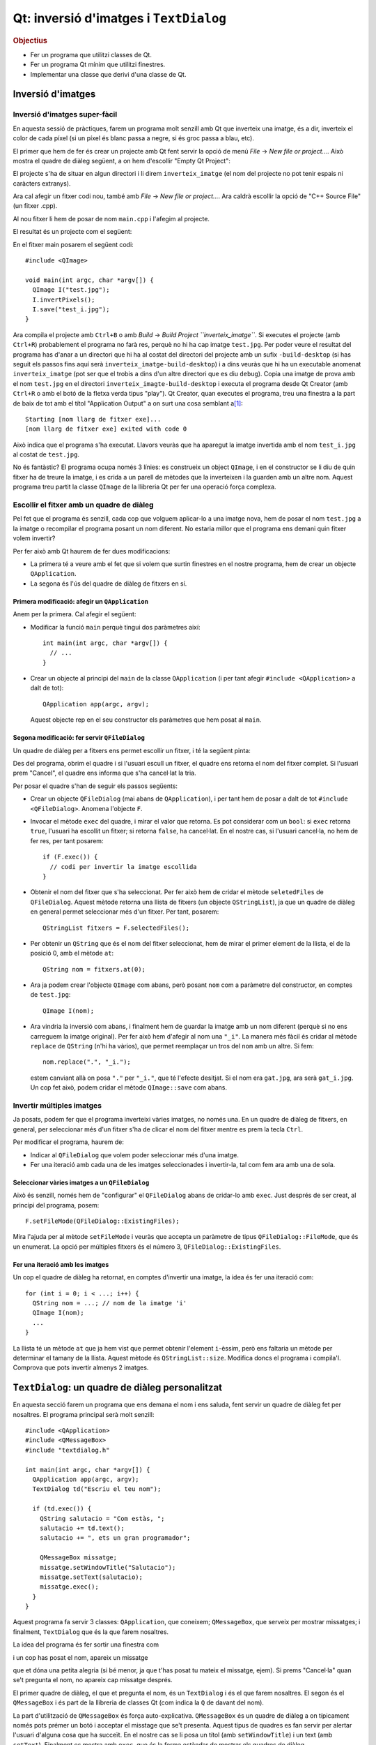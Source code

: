 
.. tema:: lab.he

=======================================
Qt: inversió d'imatges i ``TextDialog``
=======================================

.. rubric:: Objectius

- Fer un programa que utilitzi classes de Qt.
- Fer un programa Qt mínim que utilitzi finestres.
- Implementar una classe que derivi d'una classe de Qt.


Inversió d'imatges
==================

Inversió d'imatges super-fàcil
------------------------------

En aquesta sessió de pràctiques, farem un programa molt senzill amb Qt
que inverteix una imatge, és a dir, inverteix el color de cada píxel
(si un píxel és blanc passa a negre, si és groc passa a blau, etc). 

El primer que hem de fer és crear un projecte amb Qt fent servir la
opció de menú *File* |-->| *New file or project...*. Això mostra el
quadre de diàleg següent, a on hem d'escollir "Empty Qt Project":

.. image:: img/qt_new_empty_project.png
   :align: center
   :scale: 75

El projecte s'ha de situar en algun directori i li direm
``inverteix_imatge`` (el nom del projecte no pot tenir espais ni
caràcters extranys).

Ara cal afegir un fitxer codi nou, també amb *File* |-->| *New file or
project...*. Ara caldrà escollir la opció de "C++ Source File" (un
fitxer .cpp). 

.. image:: img/qt_new_cpp_source_file.png
   :align: center
   :scale: 75

Al nou fitxer li hem de posar de nom ``main.cpp`` i l'afegim al
projecte.

El resultat és un projecte com el següent:

.. image:: img/qt_project_view_inverteix_imatge.png
   :align: center
   :scale: 75

En el fitxer main posarem el següent codi::

   #include <QImage>
   
   void main(int argc, char *argv[]) {
     QImage I("test.jpg");
     I.invertPixels();
     I.save("test_i.jpg");
   }

Ara compila el projecte amb ``Ctrl+B`` o amb *Build* |-->| *Build
Project ``inverteix_imatge``*. Si executes el projecte (amb
``Ctrl+R``) probablement el programa no farà res, perquè no hi ha cap
imatge ``test.jpg``. Per poder veure el resultat del programa has
d'anar a un directori que hi ha al costat del directori del projecte
amb un sufix ``-build-desktop`` (si has seguit els passos fins aquí
serà ``inverteix_imatge-build-desktop``) i a dins veuràs que hi ha un
executable anomenat ``inverteix_imatge`` (pot ser que el trobis a dins
d'un altre directori que es diu ``debug``). Copia una imatge de prova
amb el nom ``test.jpg`` en el directori
``inverteix_imagte-build-desktop`` i executa el programa desde Qt
Creator (amb ``Ctrl+R`` o amb el botó de la fletxa verda tipus
"play"). Qt Creator, quan executes el programa, treu una finestra a la
part de baix de tot amb el títol "Application Output" a on surt una
cosa semblant a\ [1]_::

  Starting [nom llarg de fitxer exe]...
  [nom llarg de fitxer exe] exited with code 0

Això indica que el
programa s'ha executat. Llavors veuràs que ha aparegut la imatge
invertida amb el nom ``test_i.jpg`` al costat de ``test.jpg``.

.. image:: img/qt_exec_inverteix_imatge.png
   :align: center
   :scale: 75

No és fantàstic? El programa ocupa només 3 línies: es construeix un
object ``QImage``, i en el constructor se li diu de quin fitxer ha de
treure la imatge, i es crida a un parell de mètodes que la inverteixen
i la guarden amb un altre nom. Aquest programa treu partit la classe
``QImage`` de la llibreria Qt per fer una operació força complexa.

.. exercici::
   
   Si situes el cursor sobre de la paraula ``QImage`` en el codi font
   i prems la tecla F1, veuràs que surt l'ajuda de la classe
   ``QImage``. Busca un mètode ``copy`` (el que rep 4 enters). Observa
   el tipus de retorn. Modifica el programa, doncs, per guardar una
   zona de 100x100 píxels de la part esquerra a dalt de la imatge
   ``test.jpg``. Guarda-la amb el nom ``tros.jpg``.

Escollir el fitxer amb un quadre de diàleg
------------------------------------------

Pel fet que el programa és senzill, cada cop que volguem aplicar-lo a
una imatge nova, hem de posar el nom  ``test.jpg`` a la imatge o
recompilar el programa posant un nom diferent. No estaria millor que
el programa ens demani quin fitxer volem invertir?

Per fer això amb Qt haurem de fer dues modificacions:

- La primera té a veure amb el fet que si volem que surtin finestres
  en el nostre programa, hem de crear un objecte ``QApplication``.

- La segona és l'ús del quadre de diàleg de fitxers en sí.

Primera modificació: afegir un ``QApplication``
"""""""""""""""""""""""""""""""""""""""""""""""

Anem per la primera. Cal afegir el següent:

- Modificar la funció ``main`` perquè tingui dos paràmetres així::

     int main(int argc, char *argv[]) {
       // ...
     }

- Crear un objecte al principi del ``main`` de la classe
  ``QApplication`` (i per tant afegir ``#include <QApplication>`` a
  dalt de tot)::

       QApplication app(argc, argv);

  Aquest objecte rep en el seu constructor els paràmetres que hem
  posat al ``main``.

Segona modificació: fer servir ``QFileDialog``
""""""""""""""""""""""""""""""""""""""""""""""

Un quadre de diàleg per a fitxers ens permet escollir un fitxer, i té
la següent pinta:

.. image:: img/qt_file_dialog.png
   :align: center
   :scale: 75

Des del programa, obrim el quadre i si l'usuari escull un fitxer, el
quadre ens retorna el nom del fitxer complet. Si l'usuari prem
"Cancel", el quadre ens informa que s'ha cancel·lat la tria.

Per posar el quadre s'han de seguir els passos següents:

- Crear un objecte ``QFileDialog`` (mai abans de ``QApplication``), i
  per tant hem de posar a dalt de tot ``#include
  <QFileDialog>``. Anomena l'objecte ``F``.

- Invocar el mètode ``exec`` del quadre, i mirar el valor que
  retorna. Es pot considerar com un ``bool``: si ``exec`` retorna ``true``,
  l'usuari ha escollit un fitxer; si retorna ``false``, ha cancel·lat.
  En el nostre cas, si l'usuari cancel·la, no hem de fer res, per tant
  posarem::

     if (F.exec()) {
       // codi per invertir la imatge escollida
     }

- Obtenir el nom del fitxer que s'ha seleccionat. Per fer això hem de
  cridar el mètode ``seletedFiles`` de ``QFileDialog``. Aquest mètode
  retorna una llista de fitxers (un objecte ``QStringList``), ja que
  un quadre de diàleg en general permet seleccionar més d'un
  fitxer. Per tant, posarem::

     QStringList fitxers = F.selectedFiles();
     
- Per obtenir un ``QString`` que és el nom del fitxer seleccionat, hem
  de mirar el primer element de la llista, el de la posició 0, amb el
  mètode ``at``::

     QString nom = fitxers.at(0);

- Ara ja podem crear l'objecte ``QImage`` com abans, però posant
  ``nom`` com a paràmetre del constructor, en comptes de
  ``test.jpg``::
    
     QImage I(nom);

- Ara vindria la inversió com abans, i finalment hem de guardar la
  imatge amb un nom diferent (perquè si no ens carreguem la imatge
  original). Per fer això hem d'afegir al nom una ``"_i"``. La manera
  més fàcil és cridar al mètode ``replace`` de ``QString`` (n'hi ha
  vàrios), que permet reemplaçar un tros del ``nom`` amb un altre. Si
  fem::

     nom.replace(".", "_i.");

  estem canviant allà on posa ``"."`` per ``"_i."``, que té l'efecte
  desitjat. Si el nom era ``gat.jpg``, ara serà ``gat_i.jpg``. Un cop
  fet això, podem cridar el mètode ``QImage::save`` com abans.

Invertir múltiples imatges
--------------------------

Ja posats, podem fer que el programa inverteixi vàries imatges, no
només una. En un quadre de diàleg de fitxers, en general, per
seleccionar més d'un fitxer s'ha de clicar el nom del fitxer mentre es
prem la tecla ``Ctrl``.

Per modificar el programa, haurem de:

- Indicar al ``QFileDialog`` que volem poder seleccionar més d'una
  imatge.

- Fer una iteració amb cada una de les imatges seleccionades i
  invertir-la, tal com fem ara amb una de sola.

Seleccionar vàries imatges a un ``QFileDialog``
"""""""""""""""""""""""""""""""""""""""""""""""

Això és senzill, només hem de "configurar" el ``QFileDialog`` abans de
cridar-lo amb ``exec``. Just després de ser creat, al principi del
programa, posem::

  F.setFileMode(QFileDialog::ExistingFiles);

Mira l'ajuda per al mètode ``setFileMode`` i veuràs que accepta un
paràmetre de tipus ``QFileDialog::FileMode``, que és un enumerat. La
opció per múltiples fitxers és el número 3,
``QFileDialog::ExistingFiles``.

Fer una iteració amb les imatges
""""""""""""""""""""""""""""""""

Un cop el quadre de diàleg ha retornat, en comptes d'invertir una
imatge, la idea és fer una iteració com::

  for (int i = 0; i < ...; i++) {
    QString nom = ...; // nom de la imatge 'i'
    QImage I(nom);
    ...
  }

La llista té un mètode ``at`` que ja hem vist que permet obtenir
l'element ``i``-èssim, però ens faltaria un mètode per determinar el
tamany de la llista. Aquest mètode és ``QStringList::size``. Modifica
doncs el programa i compila'l. Comprova que pots invertir almenys 2
imatges.

``TextDialog``: un quadre de diàleg personalitzat
=================================================

En aquesta secció farem un programa que ens demana el nom i ens
saluda, fent servir un quadre de diàleg fet per nosaltres. El programa
principal serà molt senzill::

  #include <QApplication>
  #include <QMessageBox>
  #include "textdialog.h"
  
  int main(int argc, char *argv[]) {
    QApplication app(argc, argv);
    TextDialog td("Escriu el teu nom");

    if (td.exec()) {
      QString salutacio = "Com estàs, ";
      salutacio += td.text();
      salutacio += ", ets un gran programador";
  
      QMessageBox missatge;
      missatge.setWindowTitle("Salutacio");
      missatge.setText(salutacio);
      missatge.exec();
    }
  }

Aquest programa fa servir 3 classes: ``QApplication``, que coneixem;
``QMessageBox``, que serveix per mostrar missatges; i
finalment, ``TextDialog`` que és la que farem nosaltres.

La idea del programa és fer sortir una finestra com

.. image:: img/qt_textdialog_your_name.png
   :align: center
   :scale: 75

i un cop has posat el nom, apareix un missatge

.. image:: img/qt_textdialog_greetings.png
   :align: center
   :scale: 75

que et dóna una petita alegria (si bé menor, ja que t'has posat tu
mateix el missatge, ejem). Si prems "Cancel·la" quan se't pregunta el
nom, no apareix cap missatge després.

El primer quadre de diàleg, el que et pregunta el nom, és un
``TextDialog`` i és el que farem nosaltres. El segon és el
``QMessageBox`` i és part de la llibreria de classes Qt (com indica la
``Q`` de davant del nom).

La part d'utilització de ``QMessageBox`` és força
auto-explicativa. ``QMessageBox`` és un quadre de diàleg a on
típicament només pots prémer un botó i acceptar el misstage que se't
presenta. Aquest tipus de quadres es fan servir per alertar l'usuari
d'alguna cosa que ha succeït. En el nostre cas se li posa un títol
(amb ``setWindowTitle``) i un text (amb ``setText``). Finalment es
mostra amb ``exec``, que és la forma estàndar de mostrar els quadres
de diàleg.

La classe ``TextDialog``
------------------------

Per començar crearem dos fitxers de codi font nous: ``textdialog.h`` i
``textdialog.cpp``. La declaració de la classe serà (situada al fitxer
``textdialog.h``)::

  class TextDialog : public QDialog {
    QLineEdit *_edit;
    QPushButton *_ok, *_cancel;
  public:
    TextDialog(QString titol, QWidget *parent);
    QString text() const;
  };

La declaració és simple, el nostre quadre té 3 atributs: una caixeta
d'edició (que servirà per posar el nom) i dos botons (el d'acceptar i
el de cancel·lar), tots ells punters. El constructor rep 2 paràmetres,
un *string* (el text del títol) i el ``QWidget`` pare. Totes els
elements en Qt tenen un punter a la finestra pare (que és la finestra
"responsable"), tot i que aquest pot ser 0 (que vol dir que no apunta
enlloc, o sigui que no té pare). Com que la classe ``QDialog`` rep
aquest punter com a paràmetre del constructor, nosaltres l'hem de
posar al nostre constructor, també.

La implementació de la classe comença amb els ``#include``\s::

  #include <QDialog>
  #include <QLineEdit>
  #include <QPushButton>
  #include <QGridLayout>

Ens cal implementar 2 mètodes: el constructor i ``text``. Comencem amb
el constructor::

  TextDialog::TextDialog(QString titol, QWidget *parent) 
    : QDialog(parent)
  {
    setWindowTitle(titol);
    
    _edit = new QLineEdit;
    _ok = new QPushButton("D'acord");
    _cancel = new QPushButton("Cancel.la");

    QGridLayout *graella = new QGridLayout;
    graella->addWidget(_edit, 0, 0, 1, 2);
    graella->addWidget(_ok, 1, 0);
    graella->addWidget(_cancel, 1, 1);
    setLayout(graella);
  }

Abans de començar, es fa servir una llista d'inicialització per cridar
el constructor de la classe ``QDialog`` amb el paràmetre ``parent``
que hem comentat abans. La primera instrucció invoca un mètode de la
classe ``QDialog``, que permet canviar el títol, i posa el títol
passat com a paràmetre.

Les tres següents línies reserven memòria i inicialitzen els 3
atributs, i les següents 5 línies creen un ``QGridLayout`` (un
distribuidor de tipus graella) i col·loquen els objectes en les seves
caselles. Les crides indiquen el número de casella començant
per 0. L'objecte ``_edit`` és especial: es col·loca a la casella (0,
0) però en comptes d'ocupar només una casella n'ocupa 1 en vertical i
2 en horitzontal, per això la crida té 4 números. La crida a
``setLayout`` assigna el distribuidor al quadre de diàleg que estem
construint.

La implementació del mètode ``text`` és senzilla, només s'ha de
retornar el valor que conté la caixeta d'edició ``_edit``. Si mirem la
classe ``QLineEdit``, aquesta té un membre ``text`` que permet obtenir
el text que hi ha a la caixeta d'edició. Aquest és precisament el text
que hem de retornar::

  QString TextDialog::text() const {
    return _edit->text();
  }

Si intentem compilar el programa, però, no funcionarà. L'error apareix
en el programa principal, com a resultat d'haver-hi posat
l'``#include`` del nostre quadre ``TextDialog``. Com que el fitxer
``textdialog.h`` fa servir ``QLineEdit`` però la declaració d'aquesta
classe no està disponible quan compilem ``main.cpp``, el compilador
diu que no sap què és ``QLineEdit``. Per arreglar-ho hem de posar,
*abans* de ``textdialog.h`` els tres ``#include``\s següents::
  
  #include <QDialog>
  #include <QLineEdit>
  #include <QPushButton>

Repetició en els includes: les macros ``#ifndef`` i ``#endif``
""""""""""""""""""""""""""""""""""""""""""""""""""""""""""""""

Tal com està ara, el programa compila correctament\ [2]_. Ara bé: està clar
que aquesta solució està lluny de ser la millor perquè ara, quan fem
``#include "textdialog.h"``, hem d'acompanyar-lo posant 3
``#include``\s just abans. Aquesta tipus de repetició és precisament
el que volem evitar quan fem programes, perquè dóna lloc a errors que
ens prenen temps i ens desconcentren. Per arreglar el problema farem
el següent:

- Posarem els 3 includes en el fitxer ``textdialog.h``. Es tracta de
  esborrar els 3 includes tant de ``main.cpp`` com de ``textdialog.cpp``
  i posar-los abans de la declaració de la classe a
  ``textdialog.h``. Bàsicament estem posant ``#include``\s dins d'un
  fitxer de capçalera, cosa que no hem fet mai.

- Encerclarem tot el contingut del fitxer ``textdialog.h`` entre dos
  macros ``#ifndef`` i ``#endif``. En concret, hem de posar, just al
  principi i al final, el següent::

    #ifndef TEXTDIALOG_H
    #define TEXTDIALOG_H

    // Cos del fitxer

    #endif

  La macro ``#define`` el que fa és "definir" un nou símbol
  ``TEXTDIALOG_H``, de forma que a partir d'aquell moment
  existeixi. Les macros ``#ifndef``\-``#endif`` encerclen un tros de
  codi que s'ha de compilar només quan el símbol ``TEXTDIALOG_H``
  **no** està definit (observa la ``n`` de ``ifndef``). Aquesta
  tècnica el que fa és evitar que el contingut d'un fitxer de
  capçalera (amb extensió ``.h``) pugui aparèixer 2 o més cops en un
  programa. El símbol s'escull perquè tingui un nom molt semblant al
  nom del fitxer a on apareix i sigui únic dins del programa.

Amb aquesta modificació, el programa compilarà igualment i en canvi,
quan fem servir ``textdialog.h`` en qualsevol altre lloc, no caldrà
posar cap ``#include`` més. És recomanable posar aquestes macros a
tots els fitxers de capçalera a partir d'ara.

Conectem els botons: *signals* i *slots*
""""""""""""""""""""""""""""""""""""""""

Bé, el programa compila, però no fa el que ha de fer. Quan prems
"D'acord" o "Cancel·la" no reacciona. Només pots tancar la finestra
del quadre i això no fa aparèixer el missatge d'autoestima.

La qüestió és que hem de dir a algun lloc que quan es prem el botó
"D'acord" s'ha d'acceptar el nom i quan es prem "Cancel·la" s'ha de
rebutjar. 

*Signals* i *Slots*
'''''''''''''''''''

En Qt, per comunicar "events" com el click en un botó es fa servir un
mecanisme molt general d'events. La idea és que els objectes de Qt
poden tenir:

- *signals*, que vol dir que són **emissors** d'events, i/o
- *slots*, que vol dir que són **receptors** d'events.

Per poder treure profit d'aquest sistema, però, hem de fer una primera
modificació l'objecte ``TextDialog``, que és l'única classe que hem
creat nosaltres. La modificació consisteix en posar, *a la part privada de la
declaració*, la paraula següent::

   Q_OBJECT

Va sense punt i coma, tal com està escrit. És difícil explicar què
significa exactament perquè no és cap declaració de variables, ni un
atribut, ni un mètode. És com una "marca" que indica al compilador que
``TextDialog`` és un objecte Qt i per tant és potencialment un emissor
o receptor d'events. Com que ``TextDialog`` deriva de ``QDialog``
heredarà 2 senyals: ``accept`` i ``reject``. A la declaració de
``TextDialog``, per tant, no hem de declarar *signals* ni *slots*, perquè
``QDialog`` ja els té\ [3]_.

Connexió entre emissors i receptors
'''''''''''''''''''''''''''''''''''

Així doncs, fent servir aquest sistema d'events, volem fer que quan el
botó "D'acord" es premi, el quadre ``TextDialog`` accepti el nom i
quan es premi "Cancel·la", es rebutgi. Per ser objectes de Qt, els
botons tenen un senyal molt lògic que és ``clicked``, que ens avisa
d'un click. Hem de fer, doncs, les següents dues connexions:

  ============ ========= =============== ========    
  Emissor      *Signal*  Receptor        *Slot*
  ============ ========= =============== ========
  ``_ok``      clicked   ``TextDialog``  accept
  ``_cancel``  clicked   ``TextDialog``  reject
  ============ ========= =============== ========

La funció que realitza la connexió és ``connect`` i rep 4 paràmetres,
just en el mateix ordre en què surten a la taula anterior::

   connect(<punter a l'emissor>, <senyal>, 
           <punter al receptor>, <slot>);

La forma d'indicar un senyal és encerclant la crida amb
``SIGNAL(...)`` i per als *slots* el mateix amb ``SLOT(...)``. La
connexió l'hem de fer quan construïm el ``TextDialog``, per tant, al
final de tot del constructor hem de posar les següents 2 línies::

  connect(_ok, SIGNAL(clicked()), ???, SLOT(accept()));
  connect(_cancel, SIGNAL(clicked()), ???, SLOT(reject()));

El problema que sorgeix ara és: com obtenim un punter al
``TextDialog``?? Donat que el quadre ``TextDialog`` és el receptor i
``connect`` ens demana un punter, hauriem de posar com a tercer
paràmetre (a on hi ha els tres interrogants "``???``") una expressió
que doni com a resultat l'objecte que estem construint.

Aquesta expressió és especial de C++ i és: ``this``. El valor ``this``
sempre està disponible en mètodes i és un punter a l'objecte sobre el
que s'ha cridat el mètode. En el nostre cas, doncs, haurem de posar
``this`` substituint els tres interrogants.

Un cop fetes les connexions, el programa funciona
correctament. Comprova-ho.


.. |-->| unicode:: U+2192

.. [1] He posat ``[nom larg de fitxer exe]`` perquè per a cadascú serà
       diferent en funció del directori a on hagi posat el projecte.

.. [2] Malgrat dóna un error que diu una cosa com: "No relevant
       classes found, no output generated".

.. [3] És interessant mirar la documentació de ``QDialog`` per veure
       quins *signals* i *slots* té.
